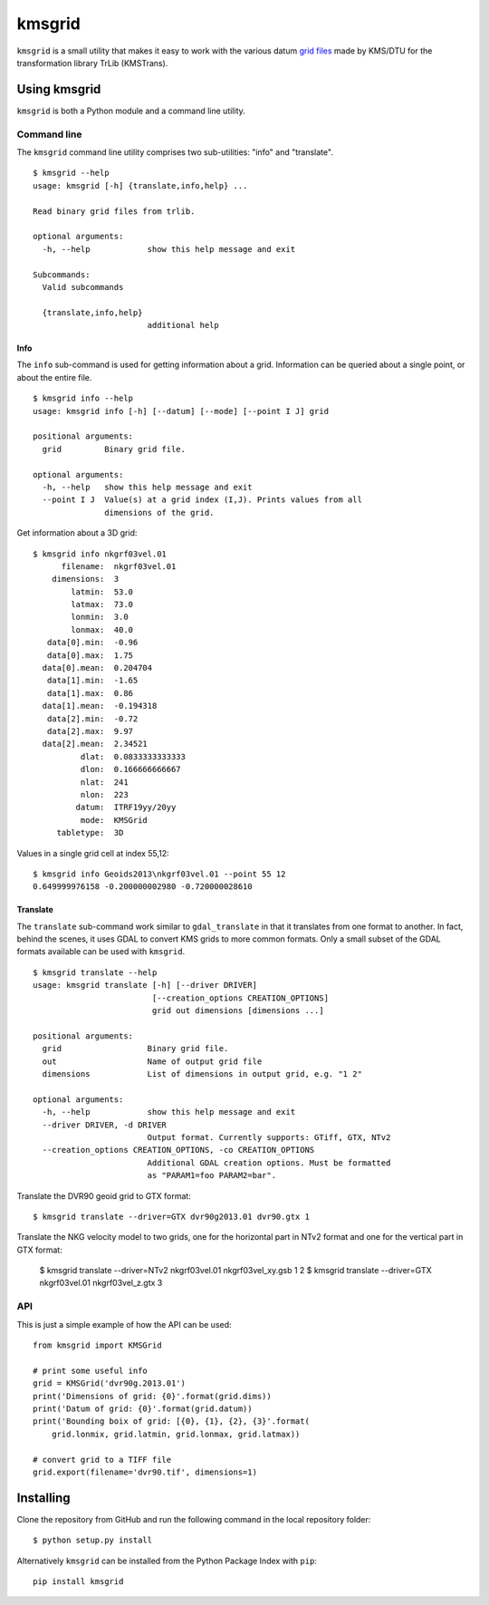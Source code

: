 ###############################################################################
                                  kmsgrid
###############################################################################

``kmsgrid`` is a small utility that makes it easy to work with the various
datum 
`grid files <ftp://ftp.sdfe.dk/download/transformationsprogram/Geoids2013.zip>`_
made by KMS/DTU for the transformation library TrLib (KMSTrans).


Using kmsgrid
===============================================================================

``kmsgrid`` is both a Python module and a command line utility.


Command line
-------------------------------------------------------------------------------

The ``kmsgrid`` command line utility comprises two sub-utilities: "info"
and "translate".

::

    $ kmsgrid --help
    usage: kmsgrid [-h] {translate,info,help} ...

    Read binary grid files from trlib.

    optional arguments:
      -h, --help            show this help message and exit

    Subcommands:
      Valid subcommands

      {translate,info,help}
                            additional help

Info
...............................................................................

The ``info`` sub-command is used for getting information about a grid.
Information can be queried about a single point, or about the entire file.
::

    $ kmsgrid info --help
    usage: kmsgrid info [-h] [--datum] [--mode] [--point I J] grid

    positional arguments:
      grid         Binary grid file.

    optional arguments:
      -h, --help   show this help message and exit
      --point I J  Value(s) at a grid index (I,J). Prints values from all
                   dimensions of the grid.


Get information about a 3D grid::

  $ kmsgrid info nkgrf03vel.01
        filename:  nkgrf03vel.01
      dimensions:  3
          latmin:  53.0
          latmax:  73.0
          lonmin:  3.0
          lonmax:  40.0
     data[0].min:  -0.96
     data[0].max:  1.75
    data[0].mean:  0.204704
     data[1].min:  -1.65
     data[1].max:  0.86
    data[1].mean:  -0.194318
     data[2].min:  -0.72
     data[2].max:  9.97
    data[2].mean:  2.34521
            dlat:  0.0833333333333
            dlon:  0.166666666667
            nlat:  241
            nlon:  223
           datum:  ITRF19yy/20yy
            mode:  KMSGrid
       tabletype:  3D

Values in a single grid cell at index 55,12::

    $ kmsgrid info Geoids2013\nkgrf03vel.01 --point 55 12
    0.649999976158 -0.200000002980 -0.720000028610


Translate
...............................................................................

The ``translate`` sub-command work similar to ``gdal_translate`` in that it
translates from one format to another. In fact, behind the scenes, it uses GDAL
to convert KMS grids to more common formats. Only a small subset of the
GDAL formats available can be used with ``kmsgrid``.

::

    $ kmsgrid translate --help
    usage: kmsgrid translate [-h] [--driver DRIVER]
                             [--creation_options CREATION_OPTIONS]
                             grid out dimensions [dimensions ...]

    positional arguments:
      grid                  Binary grid file.
      out                   Name of output grid file
      dimensions            List of dimensions in output grid, e.g. "1 2"

    optional arguments:
      -h, --help            show this help message and exit
      --driver DRIVER, -d DRIVER
                            Output format. Currently supports: GTiff, GTX, NTv2
      --creation_options CREATION_OPTIONS, -co CREATION_OPTIONS
                            Additional GDAL creation options. Must be formatted
                            as "PARAM1=foo PARAM2=bar".

Translate the DVR90 geoid grid to GTX format::

    $ kmsgrid translate --driver=GTX dvr90g2013.01 dvr90.gtx 1

Translate the NKG velocity model to two grids, one for the horizontal part in
NTv2 format and one for the vertical part in GTX format:

    $ kmsgrid translate --driver=NTv2 nkgrf03vel.01 nkgrf03vel_xy.gsb 1 2
    $ kmsgrid translate --driver=GTX nkgrf03vel.01 nkgrf03vel_z.gtx 3


API
-------------------------------------------------------------------------------

This is just a simple example of how the API can be used::

    from kmsgrid import KMSGrid

    # print some useful info
    grid = KMSGrid('dvr90g.2013.01')
    print('Dimensions of grid: {0}'.format(grid.dims))
    print('Datum of grid: {0}'.format(grid.datum))
    print('Bounding boix of grid: [{0}, {1}, {2}, {3}'.format(
        grid.lonmix, grid.latmin, grid.lonmax, grid.latmax))

    # convert grid to a TIFF file
    grid.export(filename='dvr90.tif', dimensions=1)


Installing
===============================================================================

Clone the repository from GitHub and run the following command in the local
repository folder:

::

  $ python setup.py install

Alternatively ``kmsgrid`` can be installed from the Python Package Index with
``pip``::

  pip install kmsgrid
  